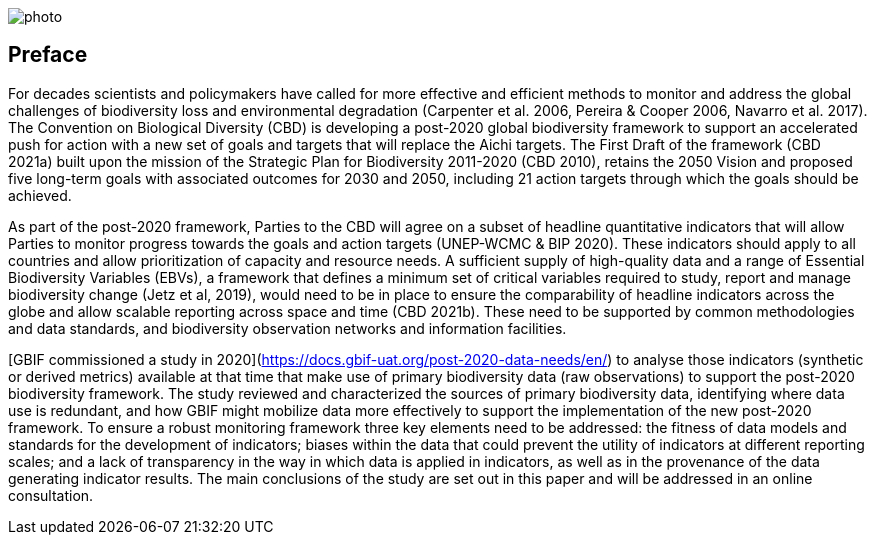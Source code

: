 ifdef::backend-html5[]
image::img/web/photo.jpg[]
endif::backend-html5[]

== Preface

For decades scientists and policymakers have called for more effective and efficient methods to monitor and address the global challenges of biodiversity loss and environmental degradation (Carpenter et al. 2006, Pereira & Cooper 2006, Navarro et al. 2017). The Convention on Biological Diversity (CBD) is developing a post-2020 global biodiversity framework to support an accelerated push for action with a new set of goals and targets that will replace the Aichi targets. The First Draft of the framework (CBD 2021a) built upon the mission of the Strategic Plan for Biodiversity 2011-2020 (CBD 2010), retains the 2050 Vision and proposed five long-term goals with associated outcomes for 2030 and 2050, including 21 action targets through which the goals should be achieved.

As part of the post-2020 framework, Parties to the CBD will agree on a subset of headline quantitative indicators that will allow Parties to monitor progress towards the goals and action targets (UNEP-WCMC & BIP 2020). These indicators should apply to all countries and allow prioritization of capacity and resource needs. A sufficient supply of high-quality data and a range of Essential Biodiversity Variables (EBVs), a framework that defines a minimum set of critical variables required to study, report and manage biodiversity change (Jetz et al, 2019), would need to be in place to ensure the comparability of headline indicators across the globe and allow scalable reporting across space and time (CBD 2021b). These need to be supported by common methodologies and data standards, and biodiversity observation networks and information facilities.

[GBIF commissioned a study in 2020](https://docs.gbif-uat.org/post-2020-data-needs/en/) to analyse those indicators (synthetic or derived metrics) available at that time that make use of primary biodiversity data (raw observations) to support the post-2020 biodiversity framework. The study reviewed and characterized the sources of primary biodiversity data, identifying where data use is redundant, and how GBIF might mobilize data more effectively to support the implementation of the new post-2020 framework. To ensure a robust monitoring framework three key elements need to be addressed: the fitness of data models and standards for the development of indicators; biases within the data that could prevent the utility of indicators at different reporting scales; and a lack of transparency in the way in which data is applied in indicators, as well as in the provenance of the data generating indicator results. The main conclusions of the study are set out in this paper and will be addressed in an online consultation.
